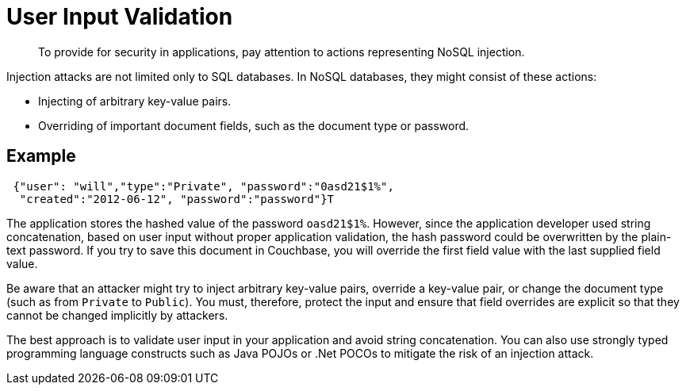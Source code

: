 [#concept_hvz_4qc_bq]
= User Input Validation
:page-type: concept

[abstract]
To provide for security in applications, pay attention to actions representing NoSQL injection.

Injection attacks are not limited only to SQL databases.
In NoSQL databases, they might consist of these actions:

* Injecting of arbitrary key-value pairs.
* Overriding of important document fields, such as the document type or password.

== Example

----
 {"user": "will","type":"Private", "password":"0asd21$1%",
  "created":"2012-06-12", "password":"password"}T
----

The application stores the hashed value of the password `oasd21$1%`.
However, since the application developer used string concatenation, based on user input without proper application validation, the hash password could be overwritten by the plain-text password.
If you try to save this document in Couchbase, you will override the first field value with the last supplied field value.

Be aware that an attacker might try to inject arbitrary key-value pairs, override a key-value pair, or change the document type (such as from `Private` to `Public`).
You must, therefore, protect the input and ensure that field overrides are explicit so that they cannot be changed implicitly by attackers.

The best approach is to validate user input in your application and avoid string concatenation.
You can also use strongly typed programming language constructs such as Java POJOs or .Net POCOs to mitigate the risk of an injection attack.
